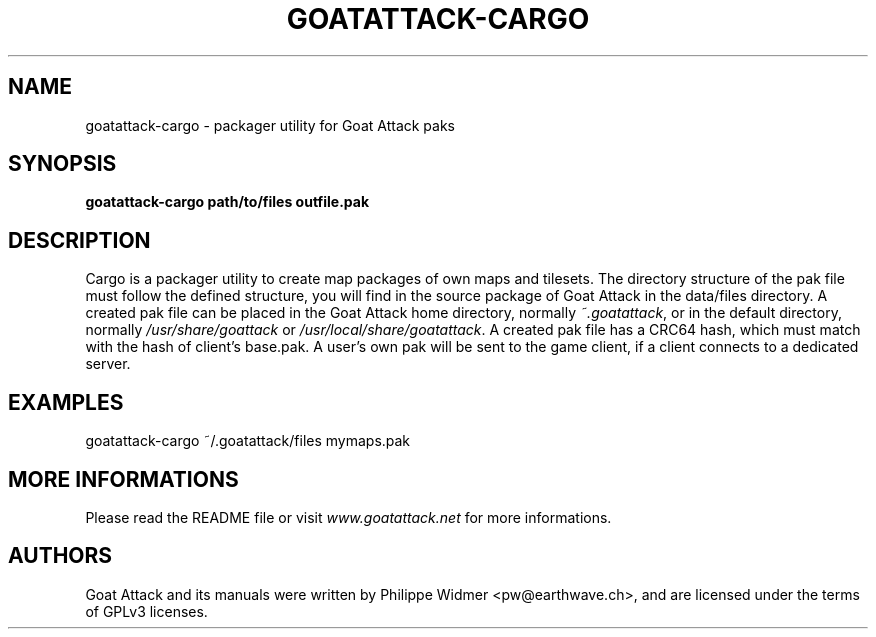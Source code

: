 .TH GOATATTACK-CARGO 6 "September 2016" "goat attack" "Multiplayer shooter utility"
.SH NAME
goatattack-cargo \- packager utility for Goat Attack paks
.SH SYNOPSIS
.B goatattack-cargo path/to/files outfile.pak
.SH DESCRIPTION
Cargo is a packager utility to create map packages of own maps and tilesets. The directory structure of the pak file must follow the defined structure, you will find in the source package of Goat Attack in the data/files directory. A created pak file can be placed in the Goat Attack home directory, normally \fI~.goatattack\fP, or in the default directory, normally \fI/usr/share/goattack\fP or \fI/usr/local/share/goatattack\fP. A created pak file has a CRC64 hash, which must match with the hash of client's base.pak. A user's own pak will be sent to the game client, if a client connects to a dedicated server. 
.SH EXAMPLES
goatattack-cargo ~/.goatattack/files mymaps.pak
.SH MORE INFORMATIONS
Please read the README file or visit \fIwww.goatattack.net\fR for more informations.
.SH AUTHORS
Goat Attack and its manuals were written by Philippe Widmer <pw@earthwave.ch>, and are licensed under the terms of GPLv3 licenses.
